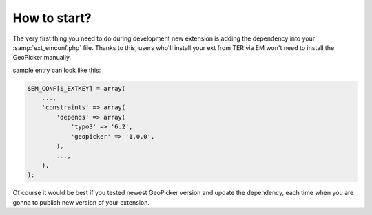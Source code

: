 How to start?
-------------

The very first thing you need to do during development new extension is adding the dependency into your :samp:`ext_emconf.php` file. Thanks to this, users who'll install your ext from TER via EM won't need to install the GeoPicker manually.

sample entry can look like this:

.. code-block:: php

    $EM_CONF[$_EXTKEY] = array(
        ...,
        'constraints' => array(
            'depends' => array(
                'typo3' => '6.2',
                'geopicker' => '1.0.0',
            ),
            ...,
        ),
    );

Of course it would be best if you tested newest GeoPicker version and update the dependency, each time when you are gonna to publish new version of your extension.